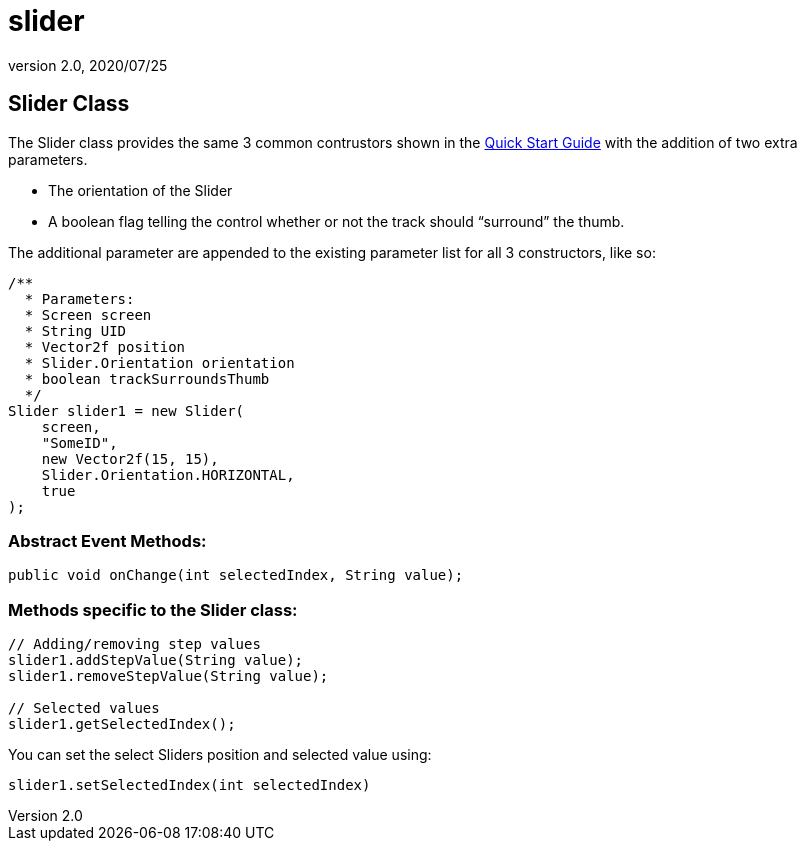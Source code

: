= slider
:revnumber: 2.0
:revdate: 2020/07/25



== Slider Class

The Slider class provides the same 3 common contrustors shown in the xref:gui/tonegodgui/quickstart.adoc[Quick Start Guide] with the addition of two extra parameters.

*  The orientation of the Slider
*  A boolean flag telling the control whether or not the track should "`surround`" the thumb.

The additional parameter are appended to the existing parameter list for all 3 constructors, like so:

[source,java]
----

/**
  * Parameters:
  * Screen screen
  * String UID
  * Vector2f position
  * Slider.Orientation orientation
  * boolean trackSurroundsThumb
  */
Slider slider1 = new Slider(
    screen,
    "SomeID",
    new Vector2f(15, 15),
    Slider.Orientation.HORIZONTAL,
    true
);

----


=== Abstract Event Methods:

[source,java]
----

public void onChange(int selectedIndex, String value);

----


=== Methods specific to the Slider class:

[source,java]
----

// Adding/removing step values
slider1.addStepValue(String value);
slider1.removeStepValue(String value);

// Selected values
slider1.getSelectedIndex();

----

You can set the select Sliders position and selected value using:

[source,java]
----

slider1.setSelectedIndex(int selectedIndex)

----
